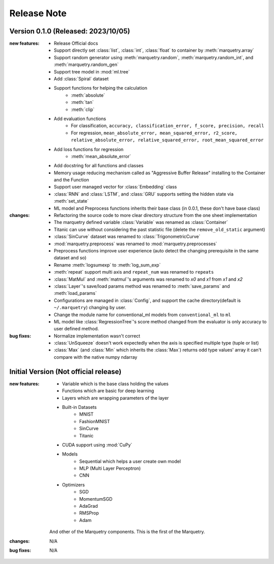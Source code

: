 Release Note
=============

Version 0.1.0 (Released: 2023/10/05)
~~~~~~~~~~~~~~~~~~~~~~~~~~~~~~~~~~~~~

:new features:

   - Release Official docs
   - Support directly set :class:`list`, :class:`int`, :class:`float` to container by :meth:`marquetry.array`
   - Support random generator using :meth:`marquetry.random`, :meth:`marquetry.random_int`, and :meth:`marquetry.random_gen`
   - Support tree model in :mod:`ml.tree`
   - Add :class:`Spiral` dataset
   - Support functions for helping the calculation
      - :meth:`absolute`
      - :meth:`tan`
      - :meth:`clip`
   - Add evaluation functions
      - For classification, ``accuracy, classification_error, f_score, precision, recall``
      - For regression, ``mean_absolute_error, mean_squared_error, r2_score, relative_absolute_error, relative_squared_error, root_mean_squared_error``
   - Add loss functions for regression
      - :meth:`mean_absolute_error`
   - Add docstring for all functions and classes
   - Memory usage reducing mechanism called as "Aggressive Buffer Release" installing to the Container and the Function
   - Support user managed vector for :class:`Embedding` class
   - :class:`RNN` and :class:`LSTM`, and :class:`GRU` supports setting the hidden state via :meth:`set_state`
   - ML model and Preprocess functions inherits their base class (in 0.0.1, these don't have base class)

:changes:

   - Refactoring the source code to more clear directory structure from the one sheet implementation
   - The marquetry defined variable :class:`Variable` was renamed as :class:`Container`
   - Titanic can use without considering the past statistic file (delete the ``remove_old_static`` argument)
   - :class:`SinCurve` dataset was renamed to :class:`TrigonometricCurve`
   - :mod:`marquetry.preprocess` was renamed to :mod:`marquetry.preprocesses`
   - Preprocess functions improve user experience (auto detect the changing prerequisite in the same dataset and so)
   - Rename :meth:`logsumexp` to :meth:`log_sum_exp`
   - :meth:`repeat` support multi axis and ``repeat_num`` was renamed to ``repeats``
   - :class:`MatMul` and :meth:`matmul`'s arguments was renamed to `x0` and `x1` from `x1` and `x2`
   - :class:`Layer`'s save/load params method was renamed to :meth:`save_params` and :meth:`load_params`
   - Configurations are managed in :class:`Config`, and support the cache directory(default is ``~/.marquetry``) changing by user.
   - Change the module name for conventional_ml models from ``conventional_ml`` to ``ml``
   - ML model like :class:`RegressionTree`'s score method changed from the evaluator is only accuracy to user defined method.

:bug fixes:

   - Normalize implementation wasn't correct
   - :class:`UnSqueeze` doesn't work expectedly when the axis is specified multiple type (tuple or list)
   - :class:`Max` (and :class:`Min` which inherits the :class:`Max`) returns odd type values' array it can't compare with the native numpy ndarray

Initial Version (Not official release)
~~~~~~~~~~~~~~~~~~~~~~~~~~~~~~~~~~~~~~~

:new features:

   - Variable which is the base class holding the values
   - Functions which are basic for deep learning
   - Layers which are wrapping parameters of the layer
   - Built-in Datasets
      - MNIST
      - FashionMNIST
      - SinCurve
      - Titanic
   - CUDA support using :mod:`CuPy`
   - Models
      - Sequential which helps a user create own model
      - MLP (Multi Layer Perceptron)
      - CNN
   - Optimizers
      - SGD
      - MomentumSGD
      - AdaGrad
      - RMSProp
      - Adam

   And other of the Marquetry components. This is the first of the Marquetry.

:changes:
   N/A

:bug fixes:
   N/A
